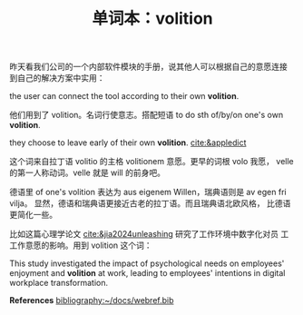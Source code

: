 #+LAYOUT: post
#+TITLE: 单词本：volition
#+TAGS: English
#+CATEGORIES: language

昨天看我们公司的一个内部软件模块的手册，说其他人可以根据自己的意愿连接
到自己的解决方案中实用：

the user can connect the tool according to their own *volition*.

他们用到了 volition。名词行使意志。搭配短语 to do sth of/by/on one's
own *volition*. 

they choose to leave early of their own *volition*. [[cite:&appledict]]

这个词来自拉丁语 volitio 的主格 volitionem 意愿。更早的词根 volo 我愿，
velle 的第一人称动词。velle 就是 will 的前身吧。

德语里 of one's volition 表达为 aus eigenem Willen，瑞典语则是 av egen
fri vilja。 显然，德语和瑞典语更接近古老的拉丁语。而且瑞典语北欧风格，
比德语更简化一些。

比如这篇心理学论文 [[cite:&jia2024unleashing]] 研究了工作环境中数字化对员
工工作意愿的影响。用到 volition 这个词：

This study investigated the impact of psychological needs on
employees' enjoyment and *volition* at work, leading to employees'
intentions in digital workplace transformation.

*References*
[[bibliography:~/docs/webref.bib]]
